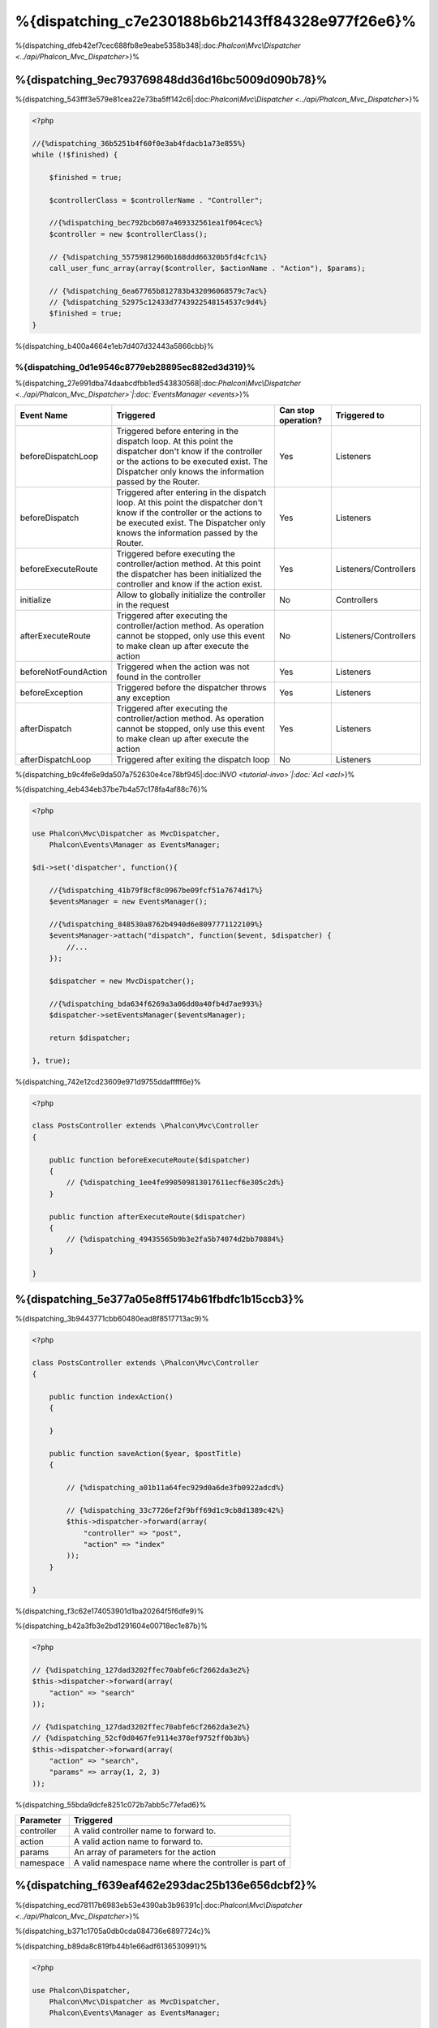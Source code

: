 %{dispatching_c7e230188b6b2143ff84328e977f26e6}%
=======================
%{dispatching_dfeb42ef7cec688fb8e9eabe5358b348|:doc:`Phalcon\\Mvc\\Dispatcher <../api/Phalcon_Mvc_Dispatcher>`}%

%{dispatching_9ec793769848dd36d16bc5009d090b78}%
-----------------
%{dispatching_543fff3e579e81cea22e73ba5ff142c6|:doc:`Phalcon\\Mvc\\Dispatcher <../api/Phalcon_Mvc_Dispatcher>`}%

.. code-block:: php

    <?php

    //{%dispatching_36b5251b4f60f0e3ab4fdacb1a73e855%}
    while (!$finished) {

        $finished = true;

        $controllerClass = $controllerName . "Controller";

        //{%dispatching_bec792bcb607a469332561ea1f064cec%}
        $controller = new $controllerClass();

        // {%dispatching_55759812960b168ddd66320b5fd4cfc1%}
        call_user_func_array(array($controller, $actionName . "Action"), $params);

        // {%dispatching_6ea67765b812783b432096068579c7ac%}
        // {%dispatching_52975c12433d7743922548154537c9d4%}
        $finished = true;
    }


%{dispatching_b400a4664e1eb7d407d32443a5866cbb}%

%{dispatching_0d1e9546c8779eb28895ec882ed3d319}%
^^^^^^^^^^^^^^^^^^^^
%{dispatching_27e991dba74daabcdfbb1ed543830568|:doc:`Phalcon\\Mvc\\Dispatcher <../api/Phalcon_Mvc_Dispatcher>`|:doc:`EventsManager <events>`}%

+----------------------+----------------------------------------------------------------------------------------------------------------------------------------------------------------------------------------------------------------+---------------------+-----------------------+
| Event Name           | Triggered                                                                                                                                                                                                      | Can stop operation? | Triggered to          |
+======================+================================================================================================================================================================================================================+=====================+=======================+
| beforeDispatchLoop   | Triggered before entering in the dispatch loop. At this point the dispatcher don't know if the controller or the actions to be executed exist. The Dispatcher only knows the information passed by the Router. | Yes                 | Listeners             |
+----------------------+----------------------------------------------------------------------------------------------------------------------------------------------------------------------------------------------------------------+---------------------+-----------------------+
| beforeDispatch       | Triggered after entering in the dispatch loop. At this point the dispatcher don't know if the controller or the actions to be executed exist. The Dispatcher only knows the information passed by the Router.  | Yes                 | Listeners             |
+----------------------+----------------------------------------------------------------------------------------------------------------------------------------------------------------------------------------------------------------+---------------------+-----------------------+
| beforeExecuteRoute   | Triggered before executing the controller/action method. At this point the dispatcher has been initialized the controller and know if the action exist.                                                        | Yes                 | Listeners/Controllers |
+----------------------+----------------------------------------------------------------------------------------------------------------------------------------------------------------------------------------------------------------+---------------------+-----------------------+
| initialize           | Allow to globally initialize the controller in the request                                                                                                                                                     | No                  | Controllers           |
+----------------------+----------------------------------------------------------------------------------------------------------------------------------------------------------------------------------------------------------------+---------------------+-----------------------+
| afterExecuteRoute    | Triggered after executing the controller/action method. As operation cannot be stopped, only use this event to make clean up after execute the action                                                          | No                  | Listeners/Controllers |
+----------------------+----------------------------------------------------------------------------------------------------------------------------------------------------------------------------------------------------------------+---------------------+-----------------------+
| beforeNotFoundAction | Triggered when the action was not found in the controller                                                                                                                                                      | Yes                 | Listeners             |
+----------------------+----------------------------------------------------------------------------------------------------------------------------------------------------------------------------------------------------------------+---------------------+-----------------------+
| beforeException      | Triggered before the dispatcher throws any exception                                                                                                                                                           | Yes                 | Listeners             |
+----------------------+----------------------------------------------------------------------------------------------------------------------------------------------------------------------------------------------------------------+---------------------+-----------------------+
| afterDispatch        | Triggered after executing the controller/action method. As operation cannot be stopped, only use this event to make clean up after execute the action                                                          | Yes                 | Listeners             |
+----------------------+----------------------------------------------------------------------------------------------------------------------------------------------------------------------------------------------------------------+---------------------+-----------------------+
| afterDispatchLoop    | Triggered after exiting the dispatch loop                                                                                                                                                                      | No                  | Listeners             |
+----------------------+----------------------------------------------------------------------------------------------------------------------------------------------------------------------------------------------------------------+---------------------+-----------------------+


%{dispatching_b9c4fe6e9da507a752630e4ce78bf945|:doc:`INVO <tutorial-invo>`|:doc:`Acl <acl>`}%

%{dispatching_4eb434eb37be7b4a57c178fa4af88c76}%

.. code-block:: php

    <?php

    use Phalcon\Mvc\Dispatcher as MvcDispatcher,
        Phalcon\Events\Manager as EventsManager;

    $di->set('dispatcher', function(){

        //{%dispatching_41b79f8cf8c0967be09fcf51a7674d17%}
        $eventsManager = new EventsManager();

        //{%dispatching_848530a8762b4940d6e8097771122109%}
        $eventsManager->attach("dispatch", function($event, $dispatcher) {
            //...
        });

        $dispatcher = new MvcDispatcher();

        //{%dispatching_bda634f6269a3a06dd0a40fb4d7ae993%}
        $dispatcher->setEventsManager($eventsManager);

        return $dispatcher;

    }, true);


%{dispatching_742e12cd23609e971d9755ddafffff6e}%

.. code-block:: php

    <?php

    class PostsController extends \Phalcon\Mvc\Controller
    {

        public function beforeExecuteRoute($dispatcher)
        {
            // {%dispatching_1ee4fe990509813017611ecf6e305c2d%}
        }

        public function afterExecuteRoute($dispatcher)
        {
            // {%dispatching_49435565b9b3e2fa5b74074d2bb70884%}
        }

    }


%{dispatching_5e377a05e8ff5174b61fbdfc1b15ccb3}%
---------------------------
%{dispatching_3b9443771cbb60480ead8f8517713ac9}%

.. code-block:: php

    <?php

    class PostsController extends \Phalcon\Mvc\Controller
    {

        public function indexAction()
        {

        }

        public function saveAction($year, $postTitle)
        {

            // {%dispatching_a01b11a64fec929d0a6de3fb0922adcd%}

            // {%dispatching_33c7726ef2f9bff69d1c9cb8d1389c42%}
            $this->dispatcher->forward(array(
                "controller" => "post",
                "action" => "index"
            ));
        }

    }


%{dispatching_f3c62e174053901d1ba20264f5f6dfe9}%

%{dispatching_b42a3fb3e2bd1291604e00718ec1e87b}%

.. code-block:: php

    <?php

    // {%dispatching_127dad3202ffec70abfe6cf2662da3e2%}
    $this->dispatcher->forward(array(
        "action" => "search"
    ));

    // {%dispatching_127dad3202ffec70abfe6cf2662da3e2%}
    // {%dispatching_52cf0d0467fe9114e378ef9752ff0b3b%}
    $this->dispatcher->forward(array(
        "action" => "search",
        "params" => array(1, 2, 3)
    ));



%{dispatching_55bda9dcfe8251c072b7abb5c77efad6}%

+----------------+--------------------------------------------------------+
| Parameter      | Triggered                                              |
+================+========================================================+
| controller     | A valid controller name to forward to.                 |
+----------------+--------------------------------------------------------+
| action         | A valid action name to forward to.                     |
+----------------+--------------------------------------------------------+
| params         | An array of parameters for the action                  |
+----------------+--------------------------------------------------------+
| namespace      | A valid namespace name where the controller is part of |
+----------------+--------------------------------------------------------+


%{dispatching_f639eaf462e293dac25b136e656dcbf2}%
--------------------
%{dispatching_ecd78117b6983eb53e4390ab3b96391c|:doc:`Phalcon\\Mvc\\Dispatcher <../api/Phalcon_Mvc_Dispatcher>`}%

%{dispatching_b371c1705a0db0cda084736e6897724c}%

%{dispatching_b89da8c819fb44b1e66adf6136530991}%

.. code-block:: php

    <?php

    use Phalcon\Dispatcher,
        Phalcon\Mvc\Dispatcher as MvcDispatcher,
        Phalcon\Events\Manager as EventsManager;

    $di->set('dispatcher', function() {

        //{%dispatching_cc3bf7e319d25db079b9a1ecb4d7d832%}
        $eventsManager = new EventsManager();

        //{%dispatching_106eac9a28739f21d92acca480af02cc%}
        $eventsManager->attach("dispatch:beforeDispatchLoop", function($event, $dispatcher) {

            $keyParams = array();
            $params = $dispatcher->getParams();

            //{%dispatching_f3b6b5f59d7df27ede32c771dd40a584%}
            foreach ($params as $number => $value) {
                if ($number & 1) {
                    $keyParams[$params[$number - 1]] = $value;
                }
            }

            //{%dispatching_0c2e39e72d43a7f83a11dae5abbd51c9%}
            $dispatcher->setParams($keyParams);
        });

        $dispatcher = new MvcDispatcher();
        $dispatcher->setEventsManager($eventsManager);

        return $dispatcher;
    });


%{dispatching_cad058d0cc5381d5cc280ee62fe8253e}%

.. code-block:: php

    <?php

    use Phalcon\Dispatcher,
        Phalcon\Mvc\Dispatcher as MvcDispatcher,
        Phalcon\Events\Manager as EventsManager;

    $di->set('dispatcher', function() {

        //{%dispatching_cc3bf7e319d25db079b9a1ecb4d7d832%}
        $eventsManager = new EventsManager();

        //{%dispatching_106eac9a28739f21d92acca480af02cc%}
        $eventsManager->attach("dispatch:beforeDispatchLoop", function($event, $dispatcher) {

            $keyParams = array();
            $params = $dispatcher->getParams();

            //{%dispatching_c0605047051937a68961e4f308fe53bf%}
            foreach ($params as $number => $value) {
                $parts = explode(':', $value);
                $keyParams[$parts[0]] = $parts[1];
            }

            //{%dispatching_0c2e39e72d43a7f83a11dae5abbd51c9%}
            $dispatcher->setParams($keyParams);
        });

        $dispatcher = new MvcDispatcher();
        $dispatcher->setEventsManager($eventsManager);

        return $dispatcher;
    });


%{dispatching_f70a4e022ddce861f63997cab3fab1e4}%
------------------
%{dispatching_30bdee532ed3867e8dea7d771570fab6|:doc:`Phalcon\\DI\\Injectable <../api/Phalcon_DI_Injectable>`}%

.. code-block:: php

    <?php

    class PostsController extends \Phalcon\Mvc\Controller
    {

        public function indexAction()
        {

        }

        public function saveAction()
        {

            // {%dispatching_f5c27d8b2e4c00a39131b93bed108b71%}
            // {%dispatching_342886fb499713c16d477b8d2b9640ca%}
            $title = $this->dispatcher->getParam("title");

            // {%dispatching_d6f92b1871c4833f57c8a7c5c2fbec22%}
            // {%dispatching_47ed99dbf80216b5654ff7b4046c6f91%}
            $year = $this->dispatcher->getParam("year", "int");
        }

    }


%{dispatching_14c198f6c9118247f026bc8e88fbaedf}%
-----------------
%{dispatching_05d8d38f4f9011a9ac4641a571f84dce}%

%{dispatching_e260ea2adfcceb079d4d4b6f1b551608}%
^^^^^^^^^^^^^^^^^^^^^
%{dispatching_67688f4ece23aa755f24f8cfb0aad718}%

.. code-block:: php

    <?php

    use Phalcon\Text,
        Phalcon\Mvc\Dispatcher as MvcDispatcher,
        Phalcon\Events\Manager as EventsManager;

    $di->set('dispatcher', function() {

        //{%dispatching_cc3bf7e319d25db079b9a1ecb4d7d832%}
        $eventsManager = new EventsManager();

        //{%dispatching_c40e2ba20afcd811261a0381a09f54d4%}
        $eventsManager->attach("dispatch:beforeDispatchLoop", function($event, $dispatcher) {
            $dispatcher->setActionName(Text::camelize($dispatcher->getActionName()));
        });

        $dispatcher = new MvcDispatcher();
        $dispatcher->setEventsManager($eventsManager);

        return $dispatcher;
    });


%{dispatching_0a38dd3dddc99f184e2d2e489251cb10}%
^^^^^^^^^^^^^^^^^^^^^^^^
%{dispatching_0dabb0181ae19b162bc80badf0a4b1cc}%

%{dispatching_7572891bc5d9c53bb5cc71ddc41eb601}%

%{dispatching_70432e530ebf2544b788be9edb18bc91}%

.. code-block:: php

    <?php

    use Phalcon\Mvc\Dispatcher as MvcDispatcher,
        Phalcon\Events\Manager as EventsManager;

    $di->set('dispatcher', function() {

        //{%dispatching_cc3bf7e319d25db079b9a1ecb4d7d832%}
        $eventsManager = new EventsManager();

        //{%dispatching_d79b636a02bc6255db99a1385ccf21b2%}
        $eventsManager->attach("dispatch:beforeDispatchLoop", function($event, $dispatcher) {

            //{%dispatching_3158c8d8044dd5e43edabccb00528a46%}
            $action = preg_replace('/\.php$/', '', $dispatcher->getActionName());

            //{%dispatching_b527ebd2ac007b2d7e6d6639f89c29c9%}
            $dispatcher->setActionName($action);
        });

        $dispatcher = new MvcDispatcher();
        $dispatcher->setEventsManager($eventsManager);

        return $dispatcher;
    });


%{dispatching_5525aa566ea8e91ed09eb57d3e25b58a}%
^^^^^^^^^^^^^^^^^^^^^^
%{dispatching_81aa760587a36f918d029250fe635836}%

%{dispatching_713b76e5d389b872cf6b91937b9a1c59}%

.. code-block:: php

    <?php

    class PostsController extends \Phalcon\Mvc\Controller
    {
        /**
         * Shows posts
         *
         * @param \Posts $post
         */
        public function showAction(Posts $post)
        {
            $this->view->post = $post;
        }
    }


%{dispatching_b08fb0962ab2d8ce37b497ca32d08713}%

.. code-block:: php

    <?php

    use Phalcon\Text,
        Phalcon\Mvc\Dispatcher as MvcDispatcher,
        Phalcon\Events\Manager as EventsManager;

    $di->set('dispatcher', function() {

        //{%dispatching_cc3bf7e319d25db079b9a1ecb4d7d832%}
        $eventsManager = new EventsManager();

        $eventsManager->attach("dispatch:beforeDispatchLoop", function($event, $dispatcher) {

            //{%dispatching_85c8e25bc56ae82ab59658b59a2a03ce%}
            $controllerName =   Text::camelize($dispatcher->getControllerName()) . 'Controller';

            //{%dispatching_4bca87661489db5e3089d939faf2eb58%}
            $actionName = $dispatcher->getActionName() . 'Action';

            try {

                //{%dispatching_3573d5c600b4bb192b28cf2efc093b0c%}
                $reflection = new \ReflectionMethod($controllerName, $actionName);

                //{%dispatching_76d370dc5586c35d54e28967d422908c%}
                foreach ($reflection->getParameters() as $parameter) {

                    //{%dispatching_da26f5f1a8336688ebf490bf7fe60331%}
                    $className = $parameter->getClass()->name;

                    //{%dispatching_0bebfc545740d36398a183720db0d4a2%}
                    if (is_subclass_of($className, 'Phalcon\Mvc\Model')) {

                        $model = $className::findFirstById($dispatcher->getParams()[0]);

                        //{%dispatching_53cac0999d027be3b4c7e630f66e897e%}
                        $dispatcher->setParams(array($model));
                    }
                }

            } catch (\Exception $e) {
                //{%dispatching_071dd72dde774dfd84ab6af90cd8ea5b%}
            }

        });

        $dispatcher = new MvcDispatcher();
        $dispatcher->setEventsManager($eventsManager);

        return $dispatcher;
    });


%{dispatching_e4002ed174de3b9843b8d2a2f8cfbd84}%

%{dispatching_a0b3073d0e9cc13f01fa8fded0cdc7ad}%
-----------------------------
%{dispatching_6592b8798addabd3b7ddc42c38fc8ae8|:doc:`EventsManager <events>`}%

.. code-block:: php

    <?php

    use Phalcon\Dispatcher,
        Phalcon\Mvc\Dispatcher as MvcDispatcher,
        Phalcon\Events\Manager as EventsManager,
        Phalcon\Mvc\Dispatcher\Exception as DispatchException;

    $di->set('dispatcher', function() {

        //{%dispatching_cc3bf7e319d25db079b9a1ecb4d7d832%}
        $eventsManager = new EventsManager();

        //{%dispatching_106eac9a28739f21d92acca480af02cc%}
        $eventsManager->attach("dispatch:beforeException", function($event, $dispatcher, $exception) {

            //{%dispatching_96bb5555a4a2fd176be84f582a90d3de%}
            if ($exception instanceof DispatchException) {
                $dispatcher->forward(array(
                    'controller' => 'index',
                    'action' => 'show404'
                ));
                return false;
            }

            //{%dispatching_2663f5f3464380864d0364daf496d4e1%}
            $dispatcher->forward(array(
                'controller' => 'index',
                'action' => 'show503'
            ));

            return false;
        });

        $dispatcher = new MvcDispatcher();

        //{%dispatching_c5b1d51f30933dfd71e8f28646329bc7%}
        $dispatcher->setEventsManager($eventsManager);

        return $dispatcher;

    }, true);


%{dispatching_91daa9dae5570715c7059d0efbf5c64c}%

.. code-block:: php

    <?php

    use Phalcon\Mvc\Dispatcher,
        Phalcon\Events\Event,
        Phalcon\Mvc\Dispatcher\Exception as DispatchException;

    class ExceptionsPlugin
    {
        public function beforeException(Event $event, Dispatcher $dispatcher, $exception)
        {

            //{%dispatching_96bb5555a4a2fd176be84f582a90d3de%}
            if ($exception instanceof DispatchException) {
                $dispatcher->forward(array(
                    'controller' => 'index',
                    'action' => 'show404'
                ));
                return false;
            }

            //{%dispatching_2663f5f3464380864d0364daf496d4e1%}
            $dispatcher->forward(array(
                'controller' => 'index',
                'action' => 'show503'
            ));

            return false;
        }
    }

.. highlights::

    Only exceptions produced by the dispatcher and exceptions produced in the executed action
    are notified in the 'beforeException' events. Exceptions produced in listeners or
    controller events are redirected to the latest try/catch.


